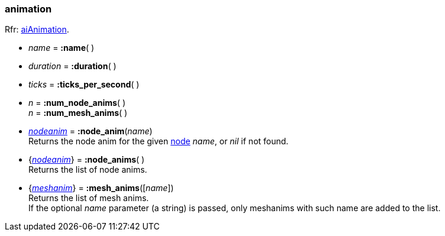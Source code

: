 
[[animation]]
=== animation

[small]#Rfr: link:++http://www.assimp.org/lib_html/structai_animation.html++[aiAnimation].#


* _name_ = *:name*( )

* _duration_ = *:duration*( ) +

* _ticks_ = *:ticks_per_second*( ) +

* _n_ = *:num_node_anims*( ) +
_n_ = *:num_mesh_anims*( )

* <<nodeanim, _nodeanim_>> = *:node_anim*(_name_) +
[small]#Returns the node anim for the given <<node, node>> _name_, or _nil_
if not found.#

* {<<nodeanim, _nodeanim_>>} = *:node_anims*( ) +
[small]#Returns the list of node anims.#

* {<<meshanim, _meshanim_>>} = *:mesh_anims*([_name_]) +
[small]#Returns the list of mesh anims. +
If the optional _name_ parameter (a string) is passed, only meshanims with such name
are added to the list.#



